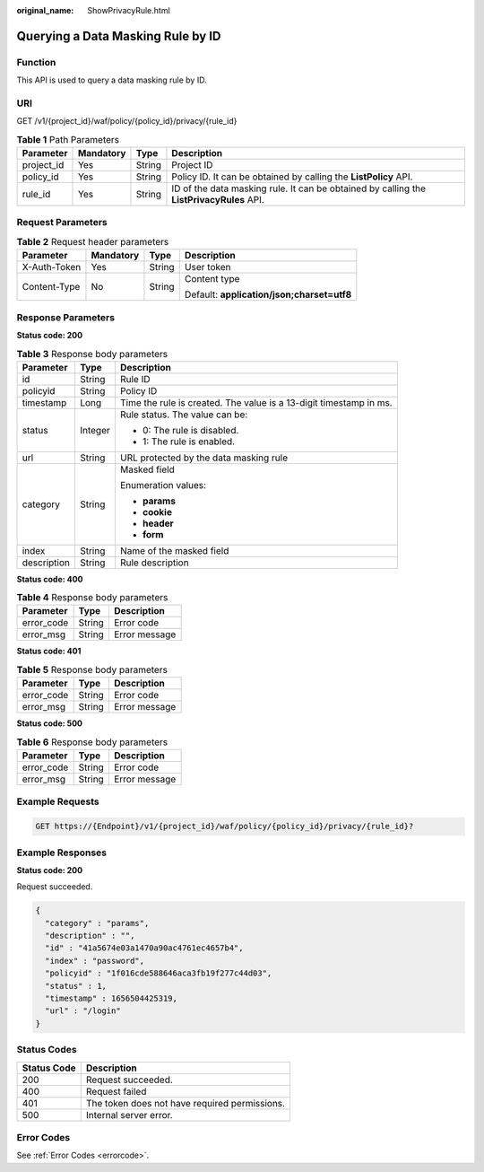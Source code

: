 :original_name: ShowPrivacyRule.html

.. _ShowPrivacyRule:

Querying a Data Masking Rule by ID
==================================

Function
--------

This API is used to query a data masking rule by ID.

URI
---

GET /v1/{project_id}/waf/policy/{policy_id}/privacy/{rule_id}

.. table:: **Table 1** Path Parameters

   +------------+-----------+--------+------------------------------------------------------------------------------------------+
   | Parameter  | Mandatory | Type   | Description                                                                              |
   +============+===========+========+==========================================================================================+
   | project_id | Yes       | String | Project ID                                                                               |
   +------------+-----------+--------+------------------------------------------------------------------------------------------+
   | policy_id  | Yes       | String | Policy ID. It can be obtained by calling the **ListPolicy** API.                         |
   +------------+-----------+--------+------------------------------------------------------------------------------------------+
   | rule_id    | Yes       | String | ID of the data masking rule. It can be obtained by calling the **ListPrivacyRules** API. |
   +------------+-----------+--------+------------------------------------------------------------------------------------------+

Request Parameters
------------------

.. table:: **Table 2** Request header parameters

   +-----------------+-----------------+-----------------+--------------------------------------------+
   | Parameter       | Mandatory       | Type            | Description                                |
   +=================+=================+=================+============================================+
   | X-Auth-Token    | Yes             | String          | User token                                 |
   +-----------------+-----------------+-----------------+--------------------------------------------+
   | Content-Type    | No              | String          | Content type                               |
   |                 |                 |                 |                                            |
   |                 |                 |                 | Default: **application/json;charset=utf8** |
   +-----------------+-----------------+-----------------+--------------------------------------------+

Response Parameters
-------------------

**Status code: 200**

.. table:: **Table 3** Response body parameters

   +-----------------------+-----------------------+--------------------------------------------------------------------+
   | Parameter             | Type                  | Description                                                        |
   +=======================+=======================+====================================================================+
   | id                    | String                | Rule ID                                                            |
   +-----------------------+-----------------------+--------------------------------------------------------------------+
   | policyid              | String                | Policy ID                                                          |
   +-----------------------+-----------------------+--------------------------------------------------------------------+
   | timestamp             | Long                  | Time the rule is created. The value is a 13-digit timestamp in ms. |
   +-----------------------+-----------------------+--------------------------------------------------------------------+
   | status                | Integer               | Rule status. The value can be:                                     |
   |                       |                       |                                                                    |
   |                       |                       | -  0: The rule is disabled.                                        |
   |                       |                       |                                                                    |
   |                       |                       | -  1: The rule is enabled.                                         |
   +-----------------------+-----------------------+--------------------------------------------------------------------+
   | url                   | String                | URL protected by the data masking rule                             |
   +-----------------------+-----------------------+--------------------------------------------------------------------+
   | category              | String                | Masked field                                                       |
   |                       |                       |                                                                    |
   |                       |                       | Enumeration values:                                                |
   |                       |                       |                                                                    |
   |                       |                       | -  **params**                                                      |
   |                       |                       |                                                                    |
   |                       |                       | -  **cookie**                                                      |
   |                       |                       |                                                                    |
   |                       |                       | -  **header**                                                      |
   |                       |                       |                                                                    |
   |                       |                       | -  **form**                                                        |
   +-----------------------+-----------------------+--------------------------------------------------------------------+
   | index                 | String                | Name of the masked field                                           |
   +-----------------------+-----------------------+--------------------------------------------------------------------+
   | description           | String                | Rule description                                                   |
   +-----------------------+-----------------------+--------------------------------------------------------------------+

**Status code: 400**

.. table:: **Table 4** Response body parameters

   ========== ====== =============
   Parameter  Type   Description
   ========== ====== =============
   error_code String Error code
   error_msg  String Error message
   ========== ====== =============

**Status code: 401**

.. table:: **Table 5** Response body parameters

   ========== ====== =============
   Parameter  Type   Description
   ========== ====== =============
   error_code String Error code
   error_msg  String Error message
   ========== ====== =============

**Status code: 500**

.. table:: **Table 6** Response body parameters

   ========== ====== =============
   Parameter  Type   Description
   ========== ====== =============
   error_code String Error code
   error_msg  String Error message
   ========== ====== =============

Example Requests
----------------

.. code-block:: text

   GET https://{Endpoint}/v1/{project_id}/waf/policy/{policy_id}/privacy/{rule_id}?

Example Responses
-----------------

**Status code: 200**

Request succeeded.

.. code-block::

   {
     "category" : "params",
     "description" : "",
     "id" : "41a5674e03a1470a90ac4761ec4657b4",
     "index" : "password",
     "policyid" : "1f016cde588646aca3fb19f277c44d03",
     "status" : 1,
     "timestamp" : 1656504425319,
     "url" : "/login"
   }

Status Codes
------------

=========== =============================================
Status Code Description
=========== =============================================
200         Request succeeded.
400         Request failed
401         The token does not have required permissions.
500         Internal server error.
=========== =============================================

Error Codes
-----------

See :ref:`Error Codes <errorcode>`.

